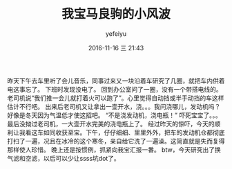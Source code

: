 #+STARTUP: showall
#+STARTUP: hidestars
#+OPTIONS: H:2 num:t tags:nil toc:nil timestamps:t
#+LAYOUT: post
#+AUTHOR: yefeiyu
#+DATE: 2016-11-16 三 21:43
#+TITLE: 我宝马良驹的小风波
#+DESCRIPTION: 车相关的惊险
#+TAGS: life, 生活, 马自达, 搭电, 洗车
#+CATEGORIES: life

[[https://yefeiyu.github.io/img/2016/2016-11-16-16.27.53.jpg]]
昨天下午去车里听了会儿音乐，同事过来又一块沿着车研究了几圈，就把车内供着电这事忘了。
下班时发现没电了。
回到办公室问了一圈，没有一个带搭电线的。
老司机说“我们推一会儿就打着火可以跑了”。心里觉得自动挡或半手动挡的车这样估计不行吧。
出来后老司机又让拿出一壶开水，浇。。。我问浇哪儿，发动机吗？好像是冬天因为气温低才使这招吧。
“不是浇发动机，浇电瓶！”
吓死宝宝了。。。
最后没拗过老司机，一大壶开水完美的浇电瓶上了。 
[[https://yefeiyu.github.io/img/2016/2016-11-16-16.28.37.jpg]]
经过昨天的惊吓，今天的顺利让我看这车如同收获至宝。下午，仔仔细细、里里外外，把车的发动机仓都彻底打扫了一遍，况且在冰冷的这个寒冬，亲自给它洗了一遍澡。这简直就是失而复得那样使人珍惜。
晚上还是按惯例，抓紧向我宝汇报一番。
btw，今天研究出了换气滤和空滤，以后可以少让ssss坑dot了。
